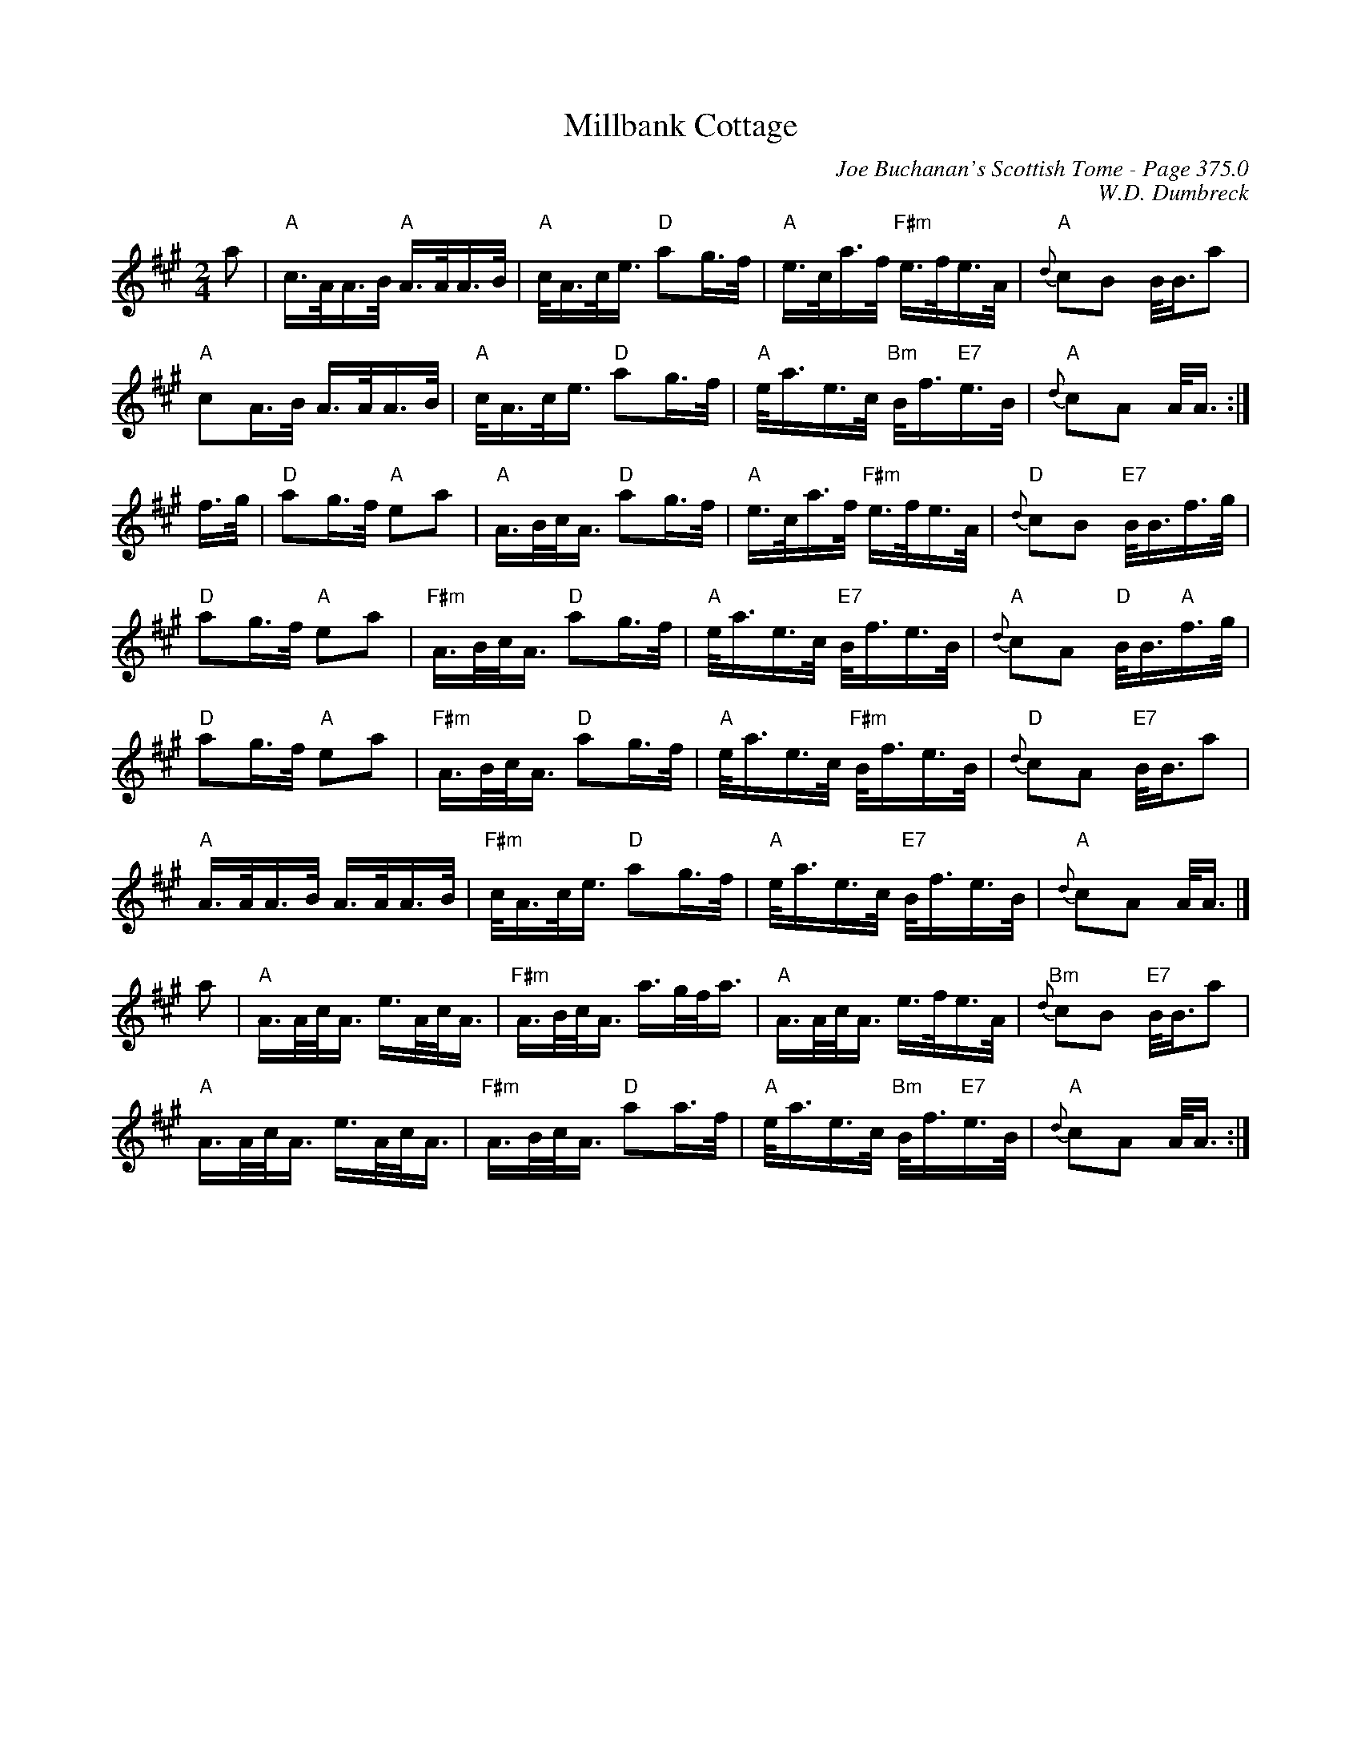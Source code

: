 X:411
T:Millbank Cottage
C:Joe Buchanan's Scottish Tome - Page 375.0
I:375 0
C:W.D. Dumbreck
R:March
Z:Carl Allison
L:1/8
M:2/4
K:A
a | "A"c/>A/A/>B/ "A"A/>A/A/>B/ | "A"c/<A/c/<e/ "D"ag/>f/ | "A"e/>c/a/>f/ "F#m"e/>f/e/>A/ | "A"{d}cB B/<B/a |
"A"cA/>B/ A/>A/A/>B/ | "A"c/<A/c/<e/ "D"ag/>f/ | "A"e/<a/e/>c/ "Bm"B/<f/"E7"e/>B/ | "A"{d}cA A/<A/ :|
f/>g/ | "D"ag/>f/ "A"ea | "A"A/>B/c/<A/ "D"ag/>f/ | "A"e/>c/a/>f/ "F#m"e/>f/e/>A/ | "D"{d}cB "E7"B/<B/f/>g/ |
"D"ag/>f/ "A"ea | "F#m"A/>B/c/<A/ "D"ag/>f/ | "A"e/<a/e/>c/ "E7"B/<f/e/>B/ | "A"{d}cA "D"B/<B/"A"f/>g/ |
"D"ag/>f/ "A"ea | "F#m"A/>B/c/<A/ "D"ag/>f/ | "A"e/<a/e/>c/ "F#m"B/<f/e/>B/ | "D"{d}cA "E7"B/<B/a |
"A"A/>A/A/>B/ A/>A/A/>B/ | "F#m"c/<A/c/<e/ "D"ag/>f/ | "A"e/<a/e/>c/ "E7"B/<f/e/>B/ | "A"{d}cA A/<A/ |]
a | "A"A/>A/c/<A/ e/>A/c/<A/ | "F#m"A/>B/c/<A/ a/>g/f/<a/ | "A"A/>A/c/<A/ e/>f/e/>A/ | "Bm"{d}cB "E7"B/<B/a |
"A"A/>A/c/<A/ e/>A/c/<A/ | "F#m"A/>B/c/<A/ "D"aa/>f/ | "A"e/<a/e/>c/ "Bm"B/<f/"E7"e/>B/ | "A"{d}cA A/<A/ :|
%%newpage
